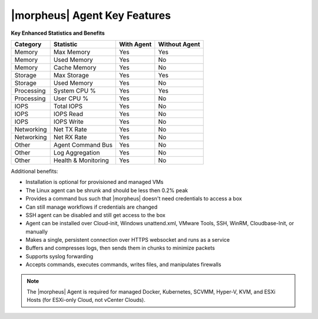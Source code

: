 |morpheus| Agent Key Features
-----------------------------

**Key Enhanced Statistics and Benefits**

+---------------------------+-------------------------+----------------+-------------------+
| **Category**              | **Statistic**           | **With Agent** | **Without Agent** |
+---------------------------+-------------------------+----------------+-------------------+
| Memory                    | Max Memory              | Yes            | Yes               |
+---------------------------+-------------------------+----------------+-------------------+
| Memory                    | Used Memory             | Yes            | No                |
+---------------------------+-------------------------+----------------+-------------------+
| Memory                    | Cache Memory            | Yes            | No                |
+---------------------------+-------------------------+----------------+-------------------+
| Storage                   | Max Storage             | Yes            | Yes               |
+---------------------------+-------------------------+----------------+-------------------+
| Storage                   | Used Memory             | Yes            | No                |
+---------------------------+-------------------------+----------------+-------------------+
| Processing                | System CPU %            | Yes            | Yes               |
+---------------------------+-------------------------+----------------+-------------------+
| Processing                | User CPU %              | Yes            | No                |
+---------------------------+-------------------------+----------------+-------------------+
| IOPS                      | Total IOPS              | Yes            | No                |
+---------------------------+-------------------------+----------------+-------------------+
| IOPS                      | IOPS Read               | Yes            | No                |
+---------------------------+-------------------------+----------------+-------------------+
| IOPS                      | IOPS Write              | Yes            | No                |
+---------------------------+-------------------------+----------------+-------------------+
| Networking                | Net TX Rate             | Yes            | No                |
+---------------------------+-------------------------+----------------+-------------------+
| Networking                | Net RX Rate             | Yes            | No                |
+---------------------------+-------------------------+----------------+-------------------+
| Other                     | Agent Command Bus       | Yes            | No                |
+---------------------------+-------------------------+----------------+-------------------+
| Other                     | Log Aggregation         | Yes            | No                |
+---------------------------+-------------------------+----------------+-------------------+
| Other                     | Health & Monitoring     | Yes            | No                |
+---------------------------+-------------------------+----------------+-------------------+

Additional benefits:

* Installation is optional for provisioned and managed VMs
* The Linux agent can be shrunk and should be less then 0.2% peak
* Provides a command bus such that |morpheus| doesn't need credentials to access a box
* Can still manage workflows if credentials are changed
* SSH agent can be disabled and still get access to the box
* Agent can be installed over Cloud-init, Windows unattend.xml, VMware Tools, SSH, WinRM, Cloudbase-Init, or manually
* Makes a single, persistent connection over HTTPS websocket and runs as a service
* Buffers and compresses logs, then sends them in chunks to minimize packets
* Supports syslog forwarding
* Accepts commands, executes commands, writes files, and manipulates firewalls

.. NOTE:: The |morpheus| Agent is required for managed Docker, Kubernetes, SCVMM, Hyper-V, KVM, and ESXi Hosts (for ESXi-only Cloud, not vCenter Clouds).
